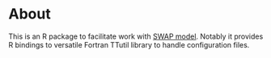 * About

This is an R package to facilitate work with [[http://www.swap.alterra.nl/][SWAP model]]. Notably it
provides R bindings to versatile Fortran TTutil library to handle
configuration files.
